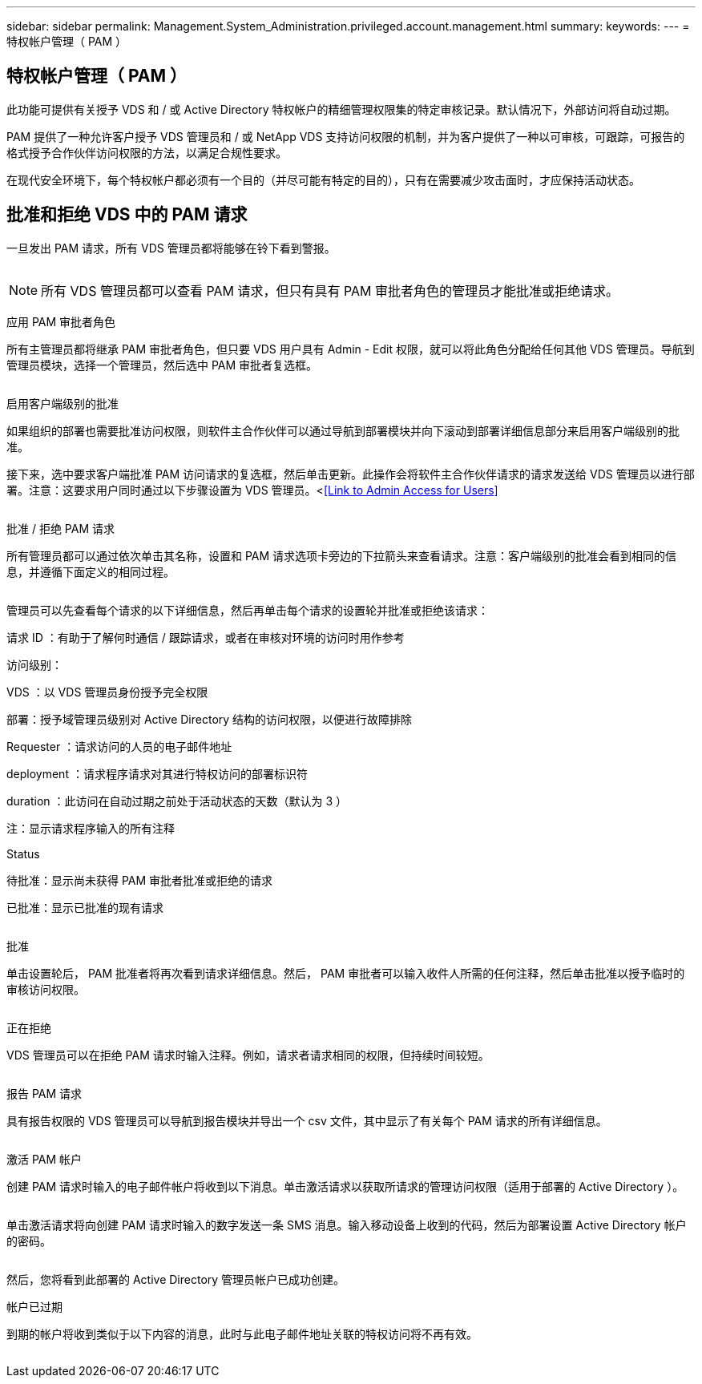 ---
sidebar: sidebar 
permalink: Management.System_Administration.privileged.account.management.html 
summary:  
keywords:  
---
= 特权帐户管理（ PAM ）




== 特权帐户管理（ PAM ）

此功能可提供有关授予 VDS 和 / 或 Active Directory 特权帐户的精细管理权限集的特定审核记录。默认情况下，外部访问将自动过期。

PAM 提供了一种允许客户授予 VDS 管理员和 / 或 NetApp VDS 支持访问权限的机制，并为客户提供了一种以可审核，可跟踪，可报告的格式授予合作伙伴访问权限的方法，以满足合规性要求。

在现代安全环境下，每个特权帐户都必须有一个目的（并尽可能有特定的目的），只有在需要减少攻击面时，才应保持活动状态。



== 批准和拒绝 VDS 中的 PAM 请求

一旦发出 PAM 请求，所有 VDS 管理员都将能够在铃下看到警报。

image:PAM1.jpg[""]


NOTE: 所有 VDS 管理员都可以查看 PAM 请求，但只有具有 PAM 审批者角色的管理员才能批准或拒绝请求。

应用 PAM 审批者角色

所有主管理员都将继承 PAM 审批者角色，但只要 VDS 用户具有 Admin - Edit 权限，就可以将此角色分配给任何其他 VDS 管理员。导航到管理员模块，选择一个管理员，然后选中 PAM 审批者复选框。

image:PAM2.jpg[""]

启用客户端级别的批准

如果组织的部署也需要批准访问权限，则软件主合作伙伴可以通过导航到部署模块并向下滚动到部署详细信息部分来启用客户端级别的批准。

接下来，选中要求客户端批准 PAM 访问请求的复选框，然后单击更新。此操作会将软件主合作伙伴请求的请求发送给 VDS 管理员以进行部署。注意：这要求用户同时通过以下步骤设置为 VDS 管理员。<<<Link to Admin Access for Users>>

image:PAM3.png[""]

批准 / 拒绝 PAM 请求

所有管理员都可以通过依次单击其名称，设置和 PAM 请求选项卡旁边的下拉箭头来查看请求。注意：客户端级别的批准会看到相同的信息，并遵循下面定义的相同过程。

image:PAM4.png[""]

管理员可以先查看每个请求的以下详细信息，然后再单击每个请求的设置轮并批准或拒绝该请求：

请求 ID ：有助于了解何时通信 / 跟踪请求，或者在审核对环境的访问时用作参考

访问级别：

VDS ：以 VDS 管理员身份授予完全权限

部署：授予域管理员级别对 Active Directory 结构的访问权限，以便进行故障排除

Requester ：请求访问的人员的电子邮件地址

deployment ：请求程序请求对其进行特权访问的部署标识符

duration ：此访问在自动过期之前处于活动状态的天数（默认为 3 ）

注：显示请求程序输入的所有注释

Status

待批准：显示尚未获得 PAM 审批者批准或拒绝的请求

已批准：显示已批准的现有请求

image:PAM5.jpg[""]

批准

单击设置轮后， PAM 批准者将再次看到请求详细信息。然后， PAM 审批者可以输入收件人所需的任何注释，然后单击批准以授予临时的审核访问权限。

image:PAM6.jpg[""]

正在拒绝

VDS 管理员可以在拒绝 PAM 请求时输入注释。例如，请求者请求相同的权限，但持续时间较短。

image:PAM7.jpg[""]

报告 PAM 请求

具有报告权限的 VDS 管理员可以导航到报告模块并导出一个 csv 文件，其中显示了有关每个 PAM 请求的所有详细信息。

image:PAM8.png[""]

激活 PAM 帐户

创建 PAM 请求时输入的电子邮件帐户将收到以下消息。单击激活请求以获取所请求的管理访问权限（适用于部署的 Active Directory ）。

image:PAM9.jpg[""]

单击激活请求将向创建 PAM 请求时输入的数字发送一条 SMS 消息。输入移动设备上收到的代码，然后为部署设置 Active Directory 帐户的密码。

image:PAM10.jpg[""]

然后，您将看到此部署的 Active Directory 管理员帐户已成功创建。image:PAM11.jpg[""]

帐户已过期

到期的帐户将收到类似于以下内容的消息，此时与此电子邮件地址关联的特权访问将不再有效。

image:PAM12.jpg[""]
